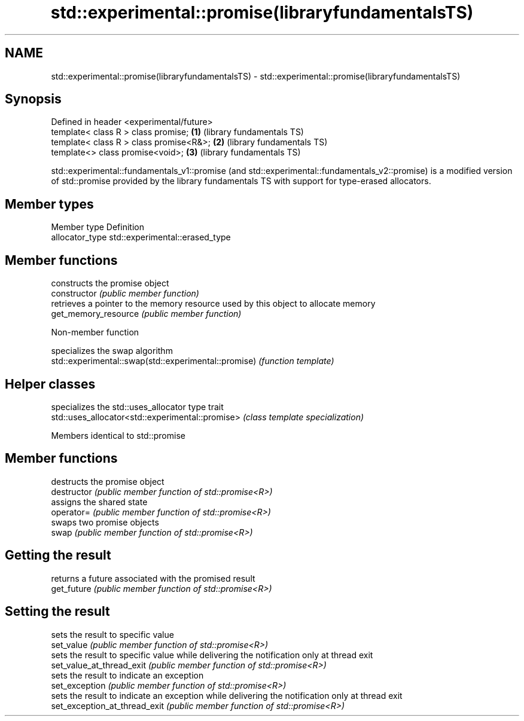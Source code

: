 .TH std::experimental::promise(libraryfundamentalsTS) 3 "2020.03.24" "http://cppreference.com" "C++ Standard Libary"
.SH NAME
std::experimental::promise(libraryfundamentalsTS) \- std::experimental::promise(libraryfundamentalsTS)

.SH Synopsis

  Defined in header <experimental/future>
  template< class R > class promise;      \fB(1)\fP (library fundamentals TS)
  template< class R > class promise<R&>;  \fB(2)\fP (library fundamentals TS)
  template<> class promise<void>;         \fB(3)\fP (library fundamentals TS)

  std::experimental::fundamentals_v1::promise (and std::experimental::fundamentals_v2::promise) is a modified version of std::promise provided by the library fundamentals TS with support for type-erased allocators.

.SH Member types


  Member type    Definition
  allocator_type std::experimental::erased_type


.SH Member functions


                      constructs the promise object
  constructor         \fI(public member function)\fP
                      retrieves a pointer to the memory resource used by this object to allocate memory
  get_memory_resource \fI(public member function)\fP


  Non-member function


                                                      specializes the swap algorithm
  std::experimental::swap(std::experimental::promise) \fI(function template)\fP


.SH Helper classes


                                                  specializes the std::uses_allocator type trait
  std::uses_allocator<std::experimental::promise> \fI(class template specialization)\fP


  Members identical to std::promise


.SH Member functions


                               destructs the promise object
  destructor                   \fI(public member function of std::promise<R>)\fP
                               assigns the shared state
  operator=                    \fI(public member function of std::promise<R>)\fP
                               swaps two promise objects
  swap                         \fI(public member function of std::promise<R>)\fP

.SH Getting the result

                               returns a future associated with the promised result
  get_future                   \fI(public member function of std::promise<R>)\fP

.SH Setting the result

                               sets the result to specific value
  set_value                    \fI(public member function of std::promise<R>)\fP
                               sets the result to specific value while delivering the notification only at thread exit
  set_value_at_thread_exit     \fI(public member function of std::promise<R>)\fP
                               sets the result to indicate an exception
  set_exception                \fI(public member function of std::promise<R>)\fP
                               sets the result to indicate an exception while delivering the notification only at thread exit
  set_exception_at_thread_exit \fI(public member function of std::promise<R>)\fP




